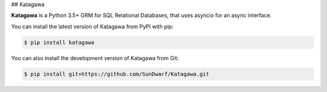 ## Katagawa

**Katagawa** is a Python 3.5+ ORM for SQL Relational Databases,
that uses asyncio for an async interface.

You can install the latest version of Katagawa from PyPI with pip:

.. code-block:: bash

   $ pip install katagawa

You can also install the development version of Katagawa from Git:

.. code-block:: bash

   $ pip install git+https://github.com/SunDwarf/Katagawa.git
